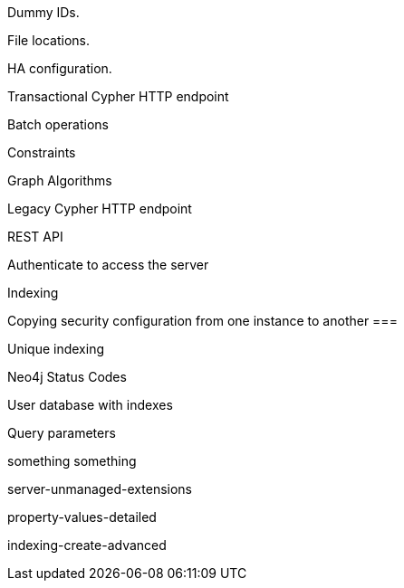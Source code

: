 // [appendix]
[[dummy-ids]]
Dummy IDs.


[[file-locations]]
File locations.

[[ha-configuration]]
HA configuration.



// rest-api/transactional.adoc
[[rest-api-transactional]]
Transactional Cypher HTTP endpoint


// rest-api/batch-operations.adoc
[[rest-api-batch-ops]]
Batch operations

// rest-api/constraints.adoc
[[rest-api-schema-constraints]]
Constraints


// rest-api/graph-algos.adoc
[[rest-api-graph-algos]]
Graph Algorithms


// rest-api/cypher.adoc
[[rest-api-cypher]]
Legacy Cypher HTTP endpoint


// rest-api/index.adoc
[[rest-api]]
REST API


// dev/rest-api/authenticate-to-access-the-server.asciidoc
[[rest-api-authenticate-to-access-the-server]]
Authenticate to access the server


// dev/rest-api/indexes.asciidoc
[[rest-api-schema-indexes]]
Indexing


// dev/rest-api/security.asciidoc
[[rest-api-security-copy-config]]
Copying security configuration from one instance to another ===


// rest-api/indexes-unique.adoc
[[rest-api-unique-indexes]]
Unique indexing


// rest-api/transactional-status-codes.adoc
[[status-codes]]
Neo4j Status Codes




// new-index-users.asciidoc
[[tutorials-java-embedded-new-index]]
User database with indexes

// java-parameters.asciidoc
[[tutorials-cypher-parameters-java]]
Query parameters


// ???
[[tutorial-traversal-java-api]]
something something


// ???
[[server-unmanaged-extensions]]
server-unmanaged-extensions


// ???
[[property-values-detailed]]
property-values-detailed


// ???
[[indexing-create-advanced]]
indexing-create-advanced
